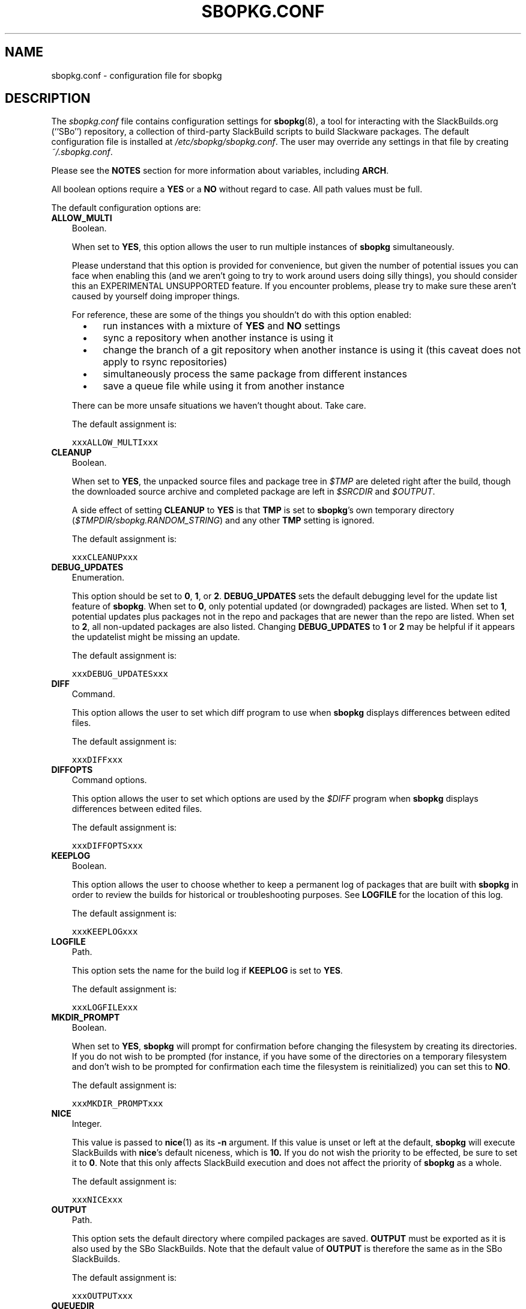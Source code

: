 .\"=====================================================================
.TH SBOPKG.CONF 5 "xxxDATExxx" sbopkg-xxxVERSIONxxx ""
.\"=====================================================================
.SH NAME
sbopkg.conf \- configuration file for sbopkg
.\"=====================================================================
.SH DESCRIPTION
The
.I sbopkg.conf
file contains configuration settings for
.BR sbopkg (8),
a tool for interacting with the SlackBuilds.org (``SBo'') repository, a
collection of third-party SlackBuild scripts to build Slackware
packages.
The default configuration file is installed at
.IR /etc/sbopkg/sbopkg.conf .
The user may override any settings in that file by creating
.IR ~/.sbopkg.conf .
.PP
Please see the
.B NOTES
section for more information about variables, including
.BR ARCH .
.PP
All boolean options require a
.B YES
or a
.B NO
without regard to case.
All path values must be full.
.PP
The default configuration options are:
.\"---------------------------------------------------------------------
.TP 3
.B ALLOW_MULTI
Boolean.
.IP
When set to
.BR YES ,
this option allows the user to run multiple instances of
.B sbopkg
simultaneously.
.IP
Please understand that this option is provided for convenience, but
given the number of potential issues you can face when enabling this
(and we aren't going to try to work around users doing silly things),
you should consider this an EXPERIMENTAL UNSUPPORTED feature.
If you encounter problems, please try to make sure these aren't caused
by yourself doing improper things.
.IP
For reference, these are some of the things you shouldn't do with this
option enabled:
.RS 5
.TP 3
\(bu
run instances with a mixture of
.B YES
and
.B NO
settings
.TP
\(bu
sync a repository when another instance is using it
.TP
\(bu
change the branch of a git repository when another instance is using it
(this caveat does not apply to rsync repositories)
.TP
\(bu
simultaneously process the same package from different instances
.TP
\(bu
save a queue file while using it from another instance
.RE
.IP
There can be more unsafe situations we haven't thought about.
Take care.
.IP
The default assignment is:
.IP
\fCxxxALLOW_MULTIxxx\fP
.\"---------------------------------------------------------------------
.TP
.B CLEANUP
Boolean.
.IP
When set to
.BR YES ,
the unpacked source files and package tree in
.I $TMP
are deleted right after the build, though the downloaded source archive
and completed package are left in
.I $SRCDIR
and
.IR $OUTPUT .
.IP
A side effect of setting
.B CLEANUP
to
.B YES
is that
.B TMP
is set to
.BR sbopkg 's
own temporary directory
.RI ( $TMPDIR/sbopkg.RANDOM_STRING )
and any other
.B TMP
setting is ignored.
.IP
The default assignment is:
.IP
\fCxxxCLEANUPxxx\fP
.\"---------------------------------------------------------------------
.TP
.B DEBUG_UPDATES
Enumeration.
.IP
This option should be set to
.BR 0 ,
.BR 1 ,
or
.BR 2 .
.B DEBUG_UPDATES
sets the default debugging level for the update list feature of
.BR sbopkg .
When set to
.BR 0 ,
only potential updated (or downgraded) packages are listed.
When set to
.BR 1 ,
potential updates plus packages not in the repo and packages that are
newer than the repo are listed.
When set to
.BR 2 ,
all non-updated packages are also listed.
Changing
.B DEBUG_UPDATES
to
.B 1
or
.B 2
may be helpful if it appears the updatelist might be missing an update.
.IP
The default assignment is:
.IP
\fCxxxDEBUG_UPDATESxxx\fP
.\"---------------------------------------------------------------------
.TP
.B DIFF
Command.
.IP
This option allows the user to set which diff program to use when
.B sbopkg
displays differences between edited files.
.IP
The default assignment is:
.IP
\fCxxxDIFFxxx\fP
.\"---------------------------------------------------------------------
.TP
.B DIFFOPTS
Command options.
.IP
This option allows the user to set which options are used by the
.I $DIFF
program when
.B sbopkg
displays differences between edited files.
.IP
The default assignment is:
.IP
\fCxxxDIFFOPTSxxx\fP
.\"---------------------------------------------------------------------
.TP
.B KEEPLOG
Boolean.
.IP
This option allows the user to choose whether to keep a permanent log of
packages that are built with
.B sbopkg
in order to review the builds for historical or troubleshooting
purposes.
See
.B LOGFILE
for the location of this log.
.IP
The default assignment is:
.IP
\fCxxxKEEPLOGxxx\fP
.\"---------------------------------------------------------------------
.TP
.B LOGFILE
Path.
.IP
This option sets the name for the build log if
.B KEEPLOG
is set to
.BR YES .
.IP
The default assignment is:
.IP
\fCxxxLOGFILExxx\fP
.\"---------------------------------------------------------------------
.TP
.B MKDIR_PROMPT
Boolean.
.IP
When set to
.BR YES ,
.B sbopkg
will prompt for confirmation before changing the filesystem by creating
its directories.
If you do not wish to be prompted (for instance, if you have some of the
directories on a temporary filesystem and don't wish to be prompted for
confirmation each time the filesystem is reinitialized) you can set this
to
.BR NO .
.IP
The default assignment is:
.IP
\fCxxxMKDIR_PROMPTxxx\fP
.\"---------------------------------------------------------------------
.TP
.B NICE
Integer.
.IP
This value is passed to
.BR nice (1)
as its
.B \-n
argument.
.\" I had to 'hardcode' the default here to explain things so, while the
.\" 'The default assignment is' will be automatically updated, remember
.\" to also change this text if we ever set the niceness to something
.\" other than nice's default. (Not that we will.)
If this value is unset or left at the default,
.B sbopkg
will execute SlackBuilds with
.BR nice 's
default niceness, which is
.B 10.
If you do not wish the priority to be effected, be sure to set it to
.BR 0 .
Note that this only affects SlackBuild execution and does not affect the
priority of
.B sbopkg
as a whole.
.IP
The default assignment is:
.IP
\fCxxxNICExxx\fP
.\"---------------------------------------------------------------------
.TP
.B OUTPUT
Path.
.IP
This option sets the default directory where compiled packages are
saved.
.B OUTPUT
must be exported as it is also used by the SBo SlackBuilds.
Note that the default value of
.B OUTPUT
is therefore the same as in the SBo SlackBuilds.
.IP
The default assignment is:
.IP
\fCxxxOUTPUTxxx\fP
.\"---------------------------------------------------------------------
.TP
.B QUEUEDIR
Path.
.IP
This option defines the directory under which saved queue files will be
kept.
.IP
The default assignment is:
.IP
\fCxxxQUEUEDIRxxx\fP
.\"---------------------------------------------------------------------
.TP
.B REPO_BRANCH
Enumeration.
.IP
This option allows the user to set the default active repository branch.
The current standard values are listed in the default
.I repos.d/*
files and can also be listed by issuing
.RS
.IP
.nf
\fC# sbopkg -V ?\fP
.fi
.RE
.IP
The default assignment is:
.IP
\fCxxxREPO_BRANCHxxx\fP
.\"---------------------------------------------------------------------
.TP
.B REPO_NAME
Enumeration.
.IP
This option allows the user to choose the repository to use.
See
.B REPO_BRANCH
for how to get an enumeration of standard values.
The ``local'' choice corresponds to a user-maintained repository whose
structure must be the same as the one used by SBo, in the sense of a
.I category/package/files
hierarchy.
Note: all of the
.B REPO_*
variables are affected by the repository files maintained in
.I /etc/sbopkg/repos.d.
Please see the
.I README-repos
document in the
.B sbopkg
documentation directory.
.IP
The default assignment is:
.IP
\fCxxxREPO_NAMExxx\fP
.\"---------------------------------------------------------------------
.TP
.B REPO_ROOT
Path.
.IP
This option allows the user to set the location of the local mirrors of
the remote repositories.
Currently, the size of a local copy of the SBo repository is xxxSIZExxx.
.IP
The default assignment is:
.IP
\fCxxxREPO_ROOTxxx\fP
.\"---------------------------------------------------------------------
.TP
.B RSYNCFLAGS
Command options.
.IP
.B Rsync
is used by
.B sbopkg
to mirror the SBo repository.
This option allows the user to manually tweak the
.B rsync
flags (options) that are used by
.BR sbopkg .
Users are cautioned against making any changes to the default values
since new flags may or may not work.
Note: the
.B rsync
command in
.B sbopkg
already uses the
.BR \-\-archive ,
.BR \-\-delete ,
.BR \-\-no-owner ,
and
.B \-\-exclude
flags, so there is no need to add them to the
.B RSYNCFLAGS
option.
Changing those internal default options is not recommended.
However,
.B \-\-timeout
is a useful option to play with if getting syncing errors.
.IP
The default assignment is:
.IP
\fCxxxRSYNCFLAGSxxx\fP
.\"---------------------------------------------------------------------
.TP
.B SRCDIR
Path.
.IP
This option contains the location of the cache directory where source
downloads will be saved.
.IP
The default assignment is:
.IP
\fCxxxSRCDIRxxx\fP
.\"---------------------------------------------------------------------
.\"---------------------------------------------------------------------
.TP
.B BLACKLISTFILE
Path.
.IP
This option contains the location of the file that list all blacklisted
package(s).
.IP
The default assignment is:
.IP
\fCxxxBLACKLISTFILExxx\fP
.\"---------------------------------------------------------------------
.TP
.B TMP
Path.
.IP
This option sets the default directory where built packages are saved.
.B TMP
must be exported as it is also used by the SBo SlackBuilds.
Note that the default value of
.B TMP
is therefore the same as in the SBo SlackBuilds.
.IP
Also note that if the
.B CLEANUP
variable is set to
.BR YES ,
any custom
.B TMP
setting is ignored.
.IP
The default assignment is:
.IP
\fCxxxTMPxxx\fP
.\"---------------------------------------------------------------------
.TP
.B TMPDIR
Path.
.IP
This option sets the default directory where certain working files
specific to
.B sbopkg
are saved on a temporary basis. Note that this variable is actually used
by
.BR mktemp (1),
and that the actual directory is hardcoded internally to
.I sbopkg.XXXXXX
where 'XXXXXX' is a random string.
This variable determines the containing directory for that.
If /tmp is not a suitable containing directory, TMPDIR can be assigned
to on the command line when invoking
.B sbopkg
or the variable can be modified in
.IR sbopkg.conf .
.IP
The default assignment is:
.IP
\fCxxxTMPDIRxxx\fP
.\"---------------------------------------------------------------------
.TP
.B WGETFLAGS
Command options.
.IP
.B Wget
is used by
.B sbopkg
to download the source files for package building.
This option allows the user to manually tweak the
.B wget
flags (options) that are used by
.BR sbopkg .
Users are cautioned against making any changes to the default values
since new flags may or may not work.
However,
.B \-\-timeout
is a useful option to play with if getting download errors.
.IP
The default assignment is:
.IP
\fCxxxWGETFLAGSxxx\fP
.\"=====================================================================
.TP
.B SRC_REPO
Path
.IP
This option sets the alternative third party source repository that can
be used to download the source files for package building.
.IP
The default value is hard-coded to http://slackware.uk/sbosrcarch
.\"=====================================================================
.SH NOTES
.\"---------------------------------------------------------------------
.SS Overriding Environmental Variables
It is possible to set or override environmental variables and pass them
to the SlackBuilds when they are built from within
.BR sbopkg .
This is already demonstrated in the following example line (and others
like it) in the
.I sbopkg.conf
file:
.RS
.PP
.nf
\fCexport TMP=${TMP:-/tmp/SBo}\fP
.fi
.RE
.PP
This sets
.B TMP
to
.I /tmp/SBo
for building SBo packages within
.B sbopkg
(which is currently the default for SBo SlackBuilds already).
Since this variable is exported, it could be changed for both
.B sbopkg
and for building SBo packages within
.BR sbopkg .
For example, changing this line so it reads:
.RS
.PP
.nf
\fCexport TMP=${TMP:-/home/sbo/tmp}\fP
.fi
.RE
.PP
would then set
.B TMP
to
.I /home/sbo/tmp
for building SBo packages and still allow it to be overridden at runtime
by invoking
.B sbopkg
as
.RS
.PP
.nf
\fC# export TMP=foo; sbopkg\fP
.fi
.RE
.PP
.B OUTPUT
can also be changed to save compiled packages in a location other than
the default of
.IR /tmp .
.PP
You can also export variables in
.I sbopkg.conf
that are not used by
.B sbopkg
at all.
.\"---------------------------------------------------------------------
.SS About the ARCH Variable
You may be wondering why
.B ARCH
is not a configuration setting in the default
.I sbopkg.conf
file.
The reason is that it does not have to be.
If
.B ARCH
is not set,
.B sbopkg
does some checking (using the output of
.BR "uname \-m" )
to determine what the system's architecture is.
If the architecture is x86, x86_64, or arm*, then
.B sbopkg
automatically sets
.B ARCH
to i486, x86_64, or arm, respectively.
If
.B ARCH
is set,
.B sbopkg
will inherit that setting.
This means the user can add, for example,
.B export ARCH=i686
in their
.I .bashrc
or similar file, or the user can also execute something in the
root terminal like
.RS
.PP
.nf
\fC# export ARCH=i686; sbopkg\fP
.fi
.RE
.PP
The user can also manually add it to their
.I sbopkg.conf
file if they wish.
Finally, if
.B ARCH
is not set by the user and
.B sbopkg
does not detect one of the previously mentioned architectures, then
.B ARCH
will be set by whatever is in the SlackBuilds.
Note that the SlackBuild may, in certain instances, discard or override
previous
.B ARCH
settings if this is required for the build.
.\"=====================================================================
.SH FILES
.TP 3
.I /etc/sbopkg/sbopkg.conf
File to specify configuration options.
.TP
.I ~/.sbopkg.conf
File to override system configuration options.
.TP
.I /etc/sbopkg/renames.d/*.renames
Files that list software in the SBo repository that has been renamed.
See the
.I README-renames
document in the
.B sbopkg
documentation directory for more information.
.TP
.I /etc/sbopkg/repos.d/*.repo
Files for various types of
.B sbopkg
repositories.
See the
.I README-repos
document in the
.B sbopkg
documentation directory for more information.
.\"=====================================================================
.SH AUTHORS
Willy Sudiarto Raharjo
<willysr@sbopkg.org>

Chess Griffin
<chess@chessgriffin.com>
.PP
Mauro Giachero
<mauro.giachero@gmail.com>
.PP
slakmagik
<slakmagik@gmail.com>
.\"=====================================================================
.\" Make the release process handle a DOCDIR here? But the files from
.\" the official tarball go here.
.SH SEE ALSO
.BR diff (1),
.BR mktemp (1),
.BR nice (1),
.BR rsync (1),
.BR sbopkg (8),
.BR uname (1),
.BR wget (1),
.IR /usr/doc/sbopkg-xxxVERSIONxxx/*
.\" vim:set tw=72:
